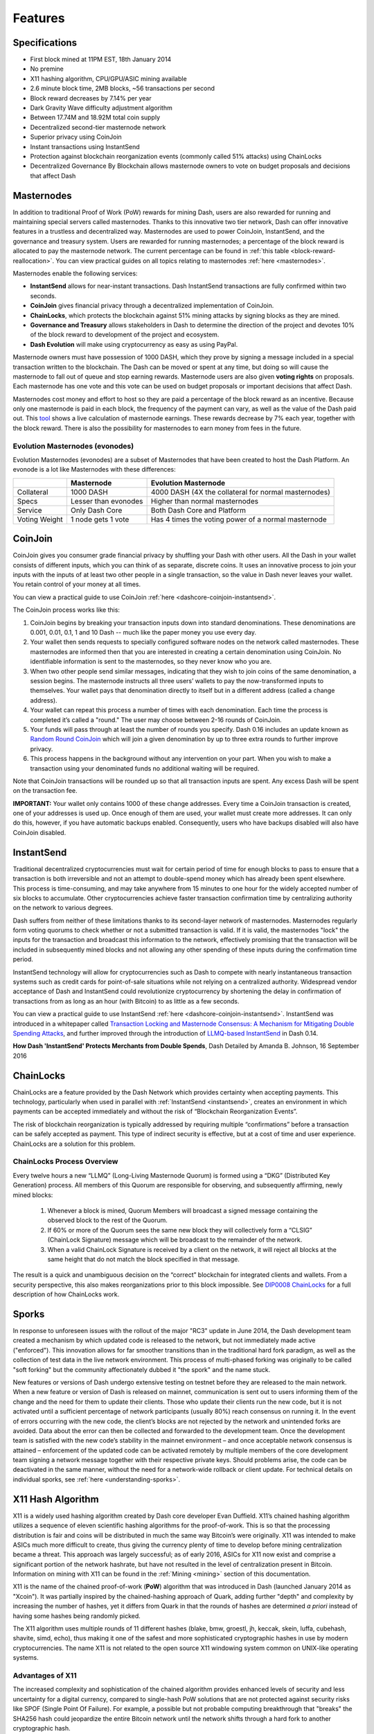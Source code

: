 .. meta::
   :description: Dash features several unique value propositions including masternodes, CoinJoin, InstantSend and a decentralized governance system
   :keywords: dash, cryptocurrency, features, masternodes, coinjoin, privatesend, instantsend, sporks, x11, dgw, governance, sentinel, evolution

.. _features:

========
Features
========

.. _specifications:

Specifications
==============

- First block mined at 11PM EST, 18th January 2014
- No premine
- X11 hashing algorithm, CPU/GPU/ASIC mining available
- 2.6 minute block time, 2MB blocks, ~56 transactions per second
- Block reward decreases by 7.14% per year
- Dark Gravity Wave difficulty adjustment algorithm
- Between 17.74M and 18.92M total coin supply
- Decentralized second-tier masternode network
- Superior privacy using CoinJoin
- Instant transactions using InstantSend
- Protection against blockchain reorganization events (commonly called 
  51% attacks) using ChainLocks
- Decentralized Governance By Blockchain allows masternode owners to
  vote on budget proposals and decisions that affect Dash


.. _masternode-network:

Masternodes
===========

In addition to traditional Proof of Work (PoW) rewards for mining Dash,
users are also rewarded for running and maintaining special servers
called masternodes. Thanks to this innovative two tier network, Dash can
offer innovative features in a trustless and decentralized way.
Masternodes are used to power CoinJoin, InstantSend, and the
governance and treasury system. Users are rewarded for running
masternodes; a percentage of the block reward is allocated to pay the masternode
network. The current percentage can be found in :ref:`this table <block-reward-reallocation>`.
You can view practical guides on all topics relating to
masternodes :ref:`here <masternodes>`.

Masternodes enable the following services:

-  **InstantSend** allows for near-instant transactions. Dash
   InstantSend transactions are fully confirmed within two seconds.
-  **CoinJoin** gives financial privacy through a decentralized
   implementation of CoinJoin.
-  **ChainLocks**, which protects the blockchain against 51% mining 
   attacks by signing blocks as they are mined.
-  **Governance and Treasury** allows stakeholders in Dash to determine
   the direction of the project and devotes 10% of the block reward to
   development of the project and ecosystem.
-  **Dash Evolution** will make using cryptocurrency as easy as using
   PayPal.

Masternode owners must have possession of 1000 DASH, which they prove by
signing a message included in a special transaction written to the
blockchain. The Dash can be moved or spent at any time, but doing so
will cause the masternode to fall out of queue and stop earning rewards.
Masternode users are also given **voting rights** on proposals. Each
masternode has one vote and this vote can be used on budget proposals or
important decisions that affect Dash.

Masternodes cost money and effort to host so they are paid a percentage
of the block reward as an incentive. Because only one masternode is paid
in each block, the frequency of the payment can vary, as well as the
value of the Dash paid out. This `tool <https://stats.masternode.me/>`_
shows a live calculation of masternode earnings. These rewards decrease
by 7% each year, together with the block reward. There is also the
possibility for masternodes to earn money from fees in the future.

Evolution Masternodes (evonodes)
--------------------------------

Evolution Masternodes (evonodes) are a subset of Masternodes that have 
been created to host the Dash Platform. An evonode is a lot like Masternodes 
with these differences:

+----------------+-----------------------------------+-----------------------------------------------------+
|                | Masternode                        | Evolution Masternode                                |
+================+===================================+=====================================================+
| Collateral     | 1000 DASH                         | 4000 DASH (4X the collateral for normal masternodes)|
+----------------+-----------------------------------+-----------------------------------------------------+
| Specs          | Lesser than evonodes              | Higher than normal masternodes                      |
+----------------+-----------------------------------+-----------------------------------------------------+
| Service        | Only Dash Core                    | Both Dash Core and Platform                         |
+----------------+-----------------------------------+-----------------------------------------------------+
| Voting Weight  | 1 node gets 1 vote                | Has 4 times the voting power of a normal masternode |
+----------------+-----------------------------------+-----------------------------------------------------+


.. _coinjoin:

CoinJoin
========

CoinJoin gives you consumer grade financial privacy by
shuffling your Dash with other users. All the Dash in your wallet
consists of different inputs, which you can think of as separate,
discrete coins. It uses an innovative process to join your inputs with
the inputs of at least two other people in a single transaction, so the
value in Dash never leaves your wallet. You retain control of your money
at all times.

You can view a practical guide to use CoinJoin
:ref:`here <dashcore-coinjoin-instantsend>`.

The CoinJoin process works like this:

#. CoinJoin begins by breaking your transaction inputs down into
   standard denominations. These denominations are 0.001, 0.01, 0.1, 1
   and 10 Dash -- much like the paper money you use every day.
#. Your wallet then sends requests to specially configured software
   nodes on the network called masternodes. These masternodes are
   informed then that you are interested in creating a certain
   denomination using CoinJoin. No identifiable information is sent to
   the masternodes, so they never know who you are.
#. When two other people send similar messages, indicating that they
   wish to join coins of the same denomination, a session begins. The
   masternode instructs all three users’ wallets to pay the
   now-transformed inputs to themselves. Your wallet pays that
   denomination directly to itself but in a different address (called a
   change address).
#. Your wallet can repeat this process a number of times with each
   denomination. Each time the process is completed it’s called a
   "round." The user may choose between 2-16 rounds of CoinJoin.
#. Your funds will pass through at least the number of rounds you
   specify. Dash 0.16 includes an update known as `Random Round CoinJoin
   <https://github.com/dashpay/dash/pull/3661>`__ which will join a
   given denomination by up to three extra rounds to further improve
   privacy.
#. This process happens in the background without any intervention on
   your part. When you wish to make a transaction using your denominated
   funds no additional waiting will be required.

Note that CoinJoin transactions will be rounded up so that all
transaction inputs are spent. Any excess Dash will be spent on the
transaction fee.

**IMPORTANT:** Your wallet only contains 1000 of these change addresses.
Every time a CoinJoin transaction is created, one of your addresses is
used up. Once enough of them are used, your wallet must create more
addresses. It can only do this, however, if you have automatic backups
enabled. Consequently, users who have backups disabled will also have
CoinJoin disabled.


.. _instantsend:

InstantSend
===========

Traditional decentralized cryptocurrencies must wait for certain period 
of time for enough blocks to pass to ensure that a transaction is both 
irreversible and not an attempt to double-spend money which has already 
been spent elsewhere. This process is time-consuming, and may take 
anywhere from 15 minutes to one hour for the widely accepted number of 
six blocks to accumulate. Other cryptocurrencies achieve faster 
transaction confirmation time by centralizing authority on the network 
to various degrees.

Dash suffers from neither of these limitations thanks to its 
second-layer network of masternodes. Masternodes regularly form voting
quorums to check whether or not a submitted transaction is valid. If it
is valid, the masternodes "lock" the inputs for the transaction and
broadcast this information to the network, effectively promising that
the transaction will be included in subsequently mined blocks and not
allowing any other spending of these inputs during the confirmation time
period.

InstantSend technology will allow for cryptocurrencies such as Dash to 
compete with nearly instantaneous transaction systems such as credit 
cards for point-of-sale situations while not relying on a centralized 
authority. Widespread vendor acceptance of Dash and InstantSend could
revolutionize cryptocurrency by shortening the delay in confirmation of
transactions from as long as an hour (with Bitcoin) to as little as a 
few seconds.

You can view a practical guide to use InstantSend 
:ref:`here <dashcore-coinjoin-instantsend>`. InstantSend was
introduced in a whitepaper called `Transaction Locking and Masternode 
Consensus: A Mechanism for Mitigating Double Spending Attacks <https://github.com/dashpay/docs/blob/master/binary/Dash%20Whitepaper%20-%20Transaction%20Locking%20and%20Masternode%20Consensus.pdf>`_, 
and further improved through the introduction of `LLMQ-based InstantSend
<https://github.com/dashpay/dips/blob/master/dip-0010.md>`__ in Dash
0.14.


**How Dash 'InstantSend' Protects Merchants from Double Spends**,
Dash Detailed by Amanda B. Johnson, 16 September 2016

.. raw:: html

    <div style="position: relative; padding-bottom: 56.25%; height: 0; margin-bottom: 1em; overflow: hidden; max-width: 70%; height: auto;">
        <iframe src="//www.youtube.com/embed/HJx82On8jig" frameborder="0" allowfullscreen style="position: absolute; top: 0; left: 0; width: 100%; height: 100%;"></iframe>
    </div>


.. _chainlocks:

ChainLocks
==========

ChainLocks are a feature provided by the Dash Network which provides
certainty when accepting payments. This technology, particularly when
used in parallel with :ref:`InstantSend <instantsend>`, creates an
environment in which payments can be accepted immediately and without
the risk of “Blockchain Reorganization Events”.

The risk of blockchain reorganization is typically addressed by
requiring multiple “confirmations” before a transaction can be safely
accepted as payment. This type of indirect security is effective, but at
a cost of time and user experience. ChainLocks are a solution for this
problem.

ChainLocks Process Overview
---------------------------

Every twelve hours a new “LLMQ” (Long-Living Masternode Quorum) is
formed using a “DKG” (Distributed Key Generation) process. All members
of this Quorum are responsible for observing, and subsequently
affirming, newly mined blocks:
  
  1. Whenever a block is mined, Quorum Members will broadcast a signed
     message containing the observed block to the rest of the Quorum.

  2. If 60% or more of the Quorum sees the same new block they will
     collectively form a “CLSIG” (ChainLock Signature) message which
     will be broadcast to the remainder of the network.

  3. When a valid ChainLock Signature is received by a client on the network,
     it will reject all blocks at the same height that do not match the block
     specified in that message.

The result is a quick and unambiguous decision on the “correct”
blockchain for integrated clients and wallets. From a security
perspective, this also makes reorganizations prior to this block
impossible. See `DIP0008 ChainLocks <https://github.com/dashpay/dips/blob/master/dip-0008.md>`__ 
for a full description of how ChainLocks work.


.. _sporks:

Sporks
======

In response to unforeseen issues with the rollout of the major "RC3"
update in June 2014, the Dash development team created a mechanism by
which updated code is released to the network, but not immediately made
active ("enforced"). This innovation allows for far smoother transitions
than in the traditional hard fork paradigm, as well as the collection of
test data in the live network environment. This process of multi-phased
forking was originally to be called "soft forking" but the community
affectionately dubbed it "the spork" and the name stuck.

New features or versions of Dash undergo extensive testing on testnet
before they are released to the main network. When a new feature or
version of Dash is released on mainnet, communication is sent out to
users informing them of the change and the need for them to update their
clients. Those who update their clients run the new code, but it is not
activated until a sufficient percentage of network participants (usually
80%) reach consensus on running it. In the event of errors occurring
with the new code, the client’s blocks are not rejected by the network
and unintended forks are avoided. Data about the error can then be
collected and forwarded to the development team. Once the development
team is satisfied with the new code’s stability in the mainnet
environment – and once acceptable network consensus is attained –
enforcement of the updated code can be activated remotely by multiple
members of the core development team signing a network message together
with their respective private keys. Should problems arise, the code can
be deactivated in the same manner, without the need for a network-wide
rollback or client update. For technical details on individual sporks,
see :ref:`here <understanding-sporks>`.


.. _x11-hash-algorithm:

X11 Hash Algorithm
==================

X11 is a widely used hashing algorithm created by Dash core developer
Evan Duffield. X11’s chained hashing algorithm utilizes a sequence of
eleven scientific hashing algorithms for the proof-of-work. This is so
that the processing distribution is fair and coins will be distributed
in much the same way Bitcoin’s were originally. X11 was intended to make
ASICs much more difficult to create, thus giving the currency plenty of
time to develop before mining centralization became a threat. This
approach was largely successful; as of early 2016, ASICs for X11 now
exist and comprise a significant portion of the network hashrate, but
have not resulted in the level of centralization present in Bitcoin.
Information on mining with X11 can be found in the :ref:`Mining
<mining>` section of this documentation.

X11 is the name of the chained proof-of-work (**PoW**) algorithm that
was introduced in Dash (launched January 2014 as "Xcoin"). It was 
partially inspired by the chained-hashing approach of Quark, adding
further "depth" and complexity by increasing the number of hashes, yet
it differs from Quark in that the rounds of hashes are determined *a
priori* instead of having some hashes being randomly picked.

The X11 algorithm uses multiple rounds of 11 different hashes (blake,
bmw, groestl, jh, keccak, skein, luffa, cubehash, shavite, simd, echo),
thus making it one of the safest and more sophisticated cryptographic
hashes in use by modern cryptocurrencies. The name X11 is not related to
the open source X11 windowing system common on UNIX-like operating 
systems.

Advantages of X11
-----------------

The increased complexity and sophistication of the chained algorithm
provides enhanced levels of security and less uncertainty for a digital
currency, compared to single-hash PoW solutions that are not protected
against security risks like SPOF (Single Point Of Failure). For example,
a possible but not probable computing breakthrough that "breaks" the
SHA256 hash could jeopardize the entire Bitcoin network until the
network shifts through a hard fork to another cryptographic hash.

In the event of a similar computing breakthrough, a digital currency
using the X11 PoW would continue to function securely unless all 11
hashes were broken simultaneously. Even if some of the 11 hashes were to
prove unreliable, there would be adequate warning for a currency using
X11 to take measures and replace the problematic hashes with other more
reliable hashing algorithms.

Given the speculative nature of digital currencies and their inherent
uncertainties as a new field, the X11 algorithm can provide increased
confidence for its users and potential investors that single-hash
approaches cannot. Chained hashing solutions, like X11, provide
increased safety and longevity for store of wealth purposes, investment
diversification and hedging against risks associated with single-hash
currencies plagued by SPOF (Single Point Of Failure).

Evan Duffield, the creator of Dash and X11 chained-hash, has written on
several occasions that X11 was integrated into Dash not with the
intention to prevent ASIC manufacturers from creating ASICs for X11 in
the future, but rather to provide a similar migratory path that Bitcoin
had (CPUs, GPUs, ASICs).


.. _dark-gravity-wave:

Dark Gravity Wave
=================

**DGW** or *Dark Gravity Wave* is an open source difficulty-adjusting
algorithm for Bitcoin-based cryptocurrencies that was first used in Dash
and has since appeared in other digital currencies. DGW was authored by 
Evan Duffield, the developer and creator of Dash, as a response to a 
time-warp exploit found in *Kimoto's Gravity Well*. In concept, DGW is 
similar to the Kimoto Gravity Well, adjusting the difficulty levels 
every block (instead of every 2016 blocks like Bitcoin) based on 
statistical data from recently found blocks. This makes it possible to 
issue blocks with relatively consistent times, even if the hashing power
experiences high fluctuations, without suffering from the time-warp 
exploit.

- Version 2.0 of DGW was implemented in Dash from block 45,000 onwards 
  in order to completely alleviate the time-warp exploit.

- Version 3.0 was implemented on May 14 of 2014 to further improve 
  difficulty re-targeting with smoother transitions. It also fixes 
  issues with various architectures that had different levels of 
  floating-point accuracy through the use of integers.


.. _emission-rate:

Emission Rate
=============

Cryptocurrencies such as Dash and Bitcoin are created through a
cryptographically difficult process known as mining. Mining involves
repeatedly solving :ref:`hash algorithms <x11-hash-algorithm>` until a
valid solution for the current :ref:`mining difficulty 
<dark-gravity-wave>` is discovered. Once discovered, the miner is 
permitted to create new units of the currency. This is known as the 
block reward. To ensure that the currency is not subject to endless 
inflation, the block reward is reduced at regular intervals, as `shown 
in this calculation
<https://docs.google.com/spreadsheets/d/1HqgEkyfZDAA6pIZ3df2PwFE8Z430SVIzQ-mCQ6wGCh4/edit#gid=523620673>`_.
Graphing this data results in a curve showing total coins in 
circulation, known as the coin emission rate.

While Dash is based on Bitcoin, it significantly modifies the coin
emission rate to offer a smoother reduction in coin emission over time.
While Bitcoin reduces the coin emission rate by 50% every 4 years, Dash
reduces the emission by one-fourteenth (approx. 7.14%) every 210240
blocks (approx. 383.25 days). It can be seen that reducing the block
reward by a smaller amount each year offers a smoother transition to a
fee-based economy than Bitcoin.


.. figure:: img/coin_emission.jpg

   Bitcoin vs. Dash coin emission rate


Total coin emission
-------------------

`Bitcoin's total coin emission <https://docs.google.com/spreadsheets/d/1
2tR_9WrY0Hj4AQLoJYj9EDBzfA38XIVLQSOOOVePNm0/pubhtml?gid=0&single=true>`_
can be calculated as the sum of a geometric series, with the total
emission approaching (but never reaching) 21,000,000 BTC. This will
continue until 2140, but the mining reward reduces so quickly that 99%
of all bitcoin will be in circulation by 2036, and 99.9% by 2048.

`Dash's total coin emission <https://docs.google.com/spreadsheets/d
/1JUK4Iy8pjTzQ3Fvc-iV15n2qn19fmiJhnKDDSxebbAA/edit#gid=205877544>`_ is
also the sum of a geometric series, but the ultimate total coin emission
is uncertain because it cannot be known how much of the 10% block reward
reserved for budget proposals will actually be allocated, since this
depends on future voting behavior. Dash will continue to emit coins for
approximately 192 years before a full year of mining creates less than 1
DASH. After 2209 only 14 more DASH will be created. The last DASH will
take 231 years to be generated, starting in 2246 and ending when
emission completely stops in 2477. Based on these numbers, a maximum and
minimum possible coin supply in the year 2254 can be calculated to be
between:

+-----------------+-----------------------------------+
| 17,742,696 DASH | Assuming zero treasury allocation |
+-----------------+-----------------------------------+
| 18,921,005 DASH | Assuming full treasury allocation |
+-----------------+-----------------------------------+

Block reward allocation
-----------------------

Unlike Bitcoin, which allocates 100% of the block reward to miners, Dash
holds back 10% of the block reward for use in the decentralized
:ref:`budget system <decentralized-governance>`. The remainder of the
block reward, as well as any transaction fees, is split between the
:ref:`miner <mining>` and a :ref:`masternode <masternodes>`, which is
deterministically selected according to the :ref:`payment logic
<payment-logic>`. Dash features superblocks, which appear every 16616
blocks (approx. 30.29 days) and can release up to 10% of the cumulative
budget held back over that :ref:`budget cycle period <budget-cycles>` to
the winning proposals in the budget system. Depending on budget
utilization, this results in an approximate coin reward allocation over
a budget cycle as follows:

+-----+----------------------------------------+
| 90% | Mining and Masternode Reward           |
+-----+----------------------------------------+
| 10% | Decentralized Governance Budget        |
+-----+----------------------------------------+

On 13 August 2020, the Dash network approved a `proposal
<https://www.dashcentral.org/p/decision-proposal-block-reward-reallocat>`__
to modify the block reward allocation from 50/50 between miners and
masternodes to 40/60, respectively. The incremental reallocation adjusts 
the percentage share every three superblock cycles. 

.. _block-reward-reallocation:

The following table shows the incremental reallocation process and indicates the 
current reallocation date. Reward reallocation changes began at the first superblock 
following activation and now occur every three superblock cycles (approximately 
once per quarter) until the reallocation is complete. 

+-------------+-----------+--------------+------------+---------------------+
| Adjustment  | Miner %   | Masternode % | Change (%) |  Reallocation Dates |
+=============+===========+==============+============+=====================+
| 0           | 50.0      | 50.0         | 0.00%      |         ---         |
+-------------+-----------+--------------+------------+---------------------+
| 1           | 48.7      | 51.3         | 1.30%      |     2020-11-28      |
+-------------+-----------+--------------+------------+---------------------+
| 2           | 47.4      | 52.6         | 1.30%      |     2021-02-27      |
+-------------+-----------+--------------+------------+---------------------+
| 3           | 46.7      | 53.3         | 0.70%      |     2021-05-29      |
+-------------+-----------+--------------+------------+---------------------+
| 4           | 46.0      | 54.0         | 0.70%      |     2021-08-28      |
+-------------+-----------+--------------+------------+---------------------+
| 5           | 45.4      | 54.6         | 0.60%      |     2021-11-27      |
+-------------+-----------+--------------+------------+---------------------+
| 6           | 44.8      | 55.2         | 0.60%      |     2022-02-25      |
+-------------+-----------+--------------+------------+---------------------+
| 7           | 44.3      | 55.7         | 0.50%      |     2022-05-27      |
+-------------+-----------+--------------+------------+---------------------+
| 8           | 43.8      | 56.2         | 0.50%      |     2022-08-26      |
+-------------+-----------+--------------+------------+---------------------+
| 9           | 43.3      | 56.7         | 0.50%      |     2022-11-25      |
+-------------+-----------+--------------+------------+---------------------+
| 10          | 42.8      | 57.2         | 0.50%      |     2023-02-24      |
+-------------+-----------+--------------+------------+---------------------+
| 11 (Current)| 42.3      | 57.7         | 0.50%      |     2023-05-26      |
+-------------+-----------+--------------+------------+---------------------+
| 12          | 41.8      | 58.2         | 0.50%      |     2023-08-25      |
+-------------+-----------+--------------+------------+---------------------+
| 13          | 41.5      | 58.5         | 0.30%      |     2023-11-24      |
+-------------+-----------+--------------+------------+---------------------+
| 14          | 41.2      | 58.8         | 0.30%      |     2024-02-23      |
+-------------+-----------+--------------+------------+---------------------+
| 15          | 40.9      | 59.1         | 0.30%      |     2024-05-24      |
+-------------+-----------+--------------+------------+---------------------+
| 16          | 40.6      | 59.4         | 0.30%      |     2024-08-22      |
+-------------+-----------+--------------+------------+---------------------+
| 17          | 40.3      | 59.7         | 0.30%      |     2024-11-21      |
+-------------+-----------+--------------+------------+---------------------+
| 18          | 40.1      | 59.9         | 0.20%      |     2025-02-20      |
+-------------+-----------+--------------+------------+---------------------+
| 19          | 40.0      | 60.0         | 0.10%      |     2025-05-22      |
+-------------+-----------+--------------+------------+---------------------+

This documentation is based on calculations and posts by moocowmoo.
Please see `this reddit post <https://www.reddit.com/r/dashpay/comments/
7fc2on/dash_over_1000_in_a_few_weeks/dqb4pjn/>`_ for more details, or
run your own `emission calculations using this tool
<https://repl.it/@moocowmoo/dash-minmax-coin-generation>`_. See `this
site <https://stats.masternode.me>`_ for live data on current network
statistics.

.. _decentralized-governance:

Decentralized Governance
========================

Decentralized Governance by Blockchain, or DGBB, is Dash's attempt to
solve two important problems in cryptocurrency: governance and funding.
Governance in a decentralized project is difficult, because by
definition there are no central authorities to make decisions for the
project. In Dash, such decisions are made by the Decentralized Autonomous
Organization (DAO). The DAO allows each masternode to vote once (yes/no/abstain) 
for each proposal. If a proposal passes, it can then be implemented (or not) 
by Dash's developers. A key example is early in 2016, when Dash's Core Team 
submitted a proposal to the network asking whether the blocksize should be 
increased to 2 MB. Within 24 hours, consensus had been reached to approve this 
change. Compare this to Bitcoin, where debate on the blocksize has been raging 
for nearly three years.

DAO also provides a means for Dash to fund its own development. While 
other projects have to depend on donations or premined endowments, Dash 
uses 10% of the block reward to fund its own development. Every time a 
block is mined, 90% of the reward is split between the miner and
a masternode per the distribution found :ref:`here <block-reward-reallocation>`,
while the remaining 10% is not created until the end of the
month. During the month, anybody can make a budget proposal to the
network. If that proposal receives net approval of at least 10% of the
masternode network, then at the end of the month a series of
"superblocks" will be created. At that time, the block rewards that were
not paid out (10% of each block) will be used to fund approved
proposals. The network thus funds itself by reserving 10% of the block
reward for budget projects.

You can read more about Dash governance in the :ref:`governance` section
of this documentation.


.. _sentinel:

Sentinel
=========

Introduced in Dash 0.12.1, Sentinel is an autonomous agent for
persisting, processing and automating Dash governance objects and tasks.
Sentinel is implemented as a Python application that binds to a local
version dashd instance on each Dash masternode.

A Governance Object (or "govObject") is a generic structure introduced
in Dash 0.12.1 to allow for the creation of Budget Proposals and
Triggers. Class inheritance has been utilized to extend this generic
object into a "Proposal" object to supplant the current Dash budget
system.

.. figure:: img/sentinel.png
   :width: 500px

   Diagram highlighting the relationship between Dash Sentinel and Core


.. _fees:

Fees
====

Transactions on the Dash network are recorded in blocks on the
blockchain. The size of each transaction is measured in bytes, but there
is not necessarily a correlation between high value transactions and the
number of bytes required to process the transaction. Instead,
transaction size is affected by how many input and output addresses are
involved, since more data must be written in the block to store this
information. Each new block is generated by a miner, who is paid for
completing the work to generate the block with a block reward. In order
to prevent the network from being filled with spam transactions, the
size of each block is artificially limited. As transaction volume
increases, the space in each block becomes a scarce commodity. Because
miners are not obliged to include any transaction in the blocks they
produce, once blocks are full, a voluntary transaction fee can be
included as an incentive to the miner to process the transaction. Most
wallets include a small fee by default, although some miners will
process transactions even if no fee is included.

The release of Dash 0.12.2.0 and activation of DIP0001 saw a
simultaneous reduction of fees by a factor of 10, while the block size
was increased from 1MB to 2MB to promote continued growth of low-cost
transactions even as the cost of Dash rises. Dash 0.13.0.0 introduced
InstantSend autolocks, which caused masternodes to automatically attempt
to lock any transaction with 4 or fewer inputs — which are referred to
as “simple” transactions — and removed the additional fee for
InstantSend. 0.14.0.0 then removed the limitation on 4 inputs, so the
network will attempt to lock all transactions. The current fee schedule
for Dash is as follows:

+------------------------+------------------+-------------------------------------+
| Transaction type       | Recommended fee  | Per unit                            |
+========================+==================+=====================================+
| CoinJoin               | 0.001 DASH       | Per 10 rounds of CoinJoin (average) |
+------------------------+------------------+-------------------------------------+
| All other transactions | 0.00001 DASH     | Per kB of transaction data          |
+------------------------+------------------+-------------------------------------+

As an example, a standard and relatively simple transaction on the Dash
network with one input, one output and a possible change address
typically fits in the range of 200 - 400 bytes. Assuming a price of
US$100 per DASH, the fee falls in the range of $0.0002 - $0.0004, or
1/50th of a cent. InstantSend locking will be attempted on all transactions
without any extra charge.

:ref:`CoinJoin` works by creating denominations of 10, 1, 0.1, 0.01
and 0.001 DASH and then creating CoinJoin transactions with other users
using these denominations. Creation of the denominations is charged at
the default fee for a standard transaction. Using CoinJoin is free, but
to prevent spam attacks, an average of one in ten CoinJoin transactions
are charged a fee of 0.0001 DASH. Spending denominated inputs using
CoinJoin incurs the usual standard fees, but to avoid creating a
potentially identifiable change address, the fee is always rounded up to
the lowest possible denomination. This is typically 0.001 DASH, so it is
important to deduct the fee from the amount being sent if possible to
minimise fees. Combining InstantSend and CoinJoin may be expensive
due to this requirement and the fact that a CoinJoin transaction may
require several inputs, while InstantSend charges a fee of 0.0001 DASH
per input. Always check your fees before sending a transaction.


.. _evolution:

Evolution
==========

`Dash Evolution <https://www.dash.org/roadmap/>`_ is the code name for a
decentralized platform built on Dash blockchain technology. The goal is
to provide simple access to the unique features and benefits of Dash to
assist in the creation of decentralized technology. Dash introduces a
tiered network design, which allows users to do various jobs for the
network, along with decentralized API access and a decentralized file
system.

Dash Evolution will be released in stages. Dash Core releases 0.12.1 
through to 0.12.3 lay the groundwork for the decentralized features 
behind the scenes. Version 0.13 introduces the foundation of Evolution,
specifically `DIP2 Special Transactions <https://github.com/dashpay/dips/blob/master/dip-0002.md>`__ 
and `DIP3 Deterministic Masternode Lists <https://github.com/dashpay/dips/blob/master/dip-0003.md>`__.
Version 0.14 establishes `DIP6 Long Living Masternode Quorums <https://github.com/dashpay/dips/blob/master/dip-0006.md>`__.
Expected in late 2019, Dash Core 1.0 will introduce key Evolution
features such as username-based payments, the world's first
decentralized API (DAPI) and a decentralized data storage system (Drive)
based on IPFS.

Included below is our current work on Evolution, that adds many
components such as:

- **Drive:** A decentralized shared file system for user data that
  lives on the second tier network
- **DAPI:** A decentralized API which allows third tier users to access
  the network securely
- **DashPay Decentralized Wallets:** These wallets are light clients
  connected to the network via DAPI and run on various platforms
- **Second Tier:** The masternode network, which provides compensated
  infrastructure for the project
- **Budgets:** The second tier is given voting power to allocate funds 
  for specific projects on the network via the budget system
- **Governance:** The second tier is given voting power to govern the
  currency and chart the course the currency takes
- **Deterministic Masternode Lists:** This feature introduces an 
  on-chain masternode list, which can be used to calculate past and 
  present quorums
- **Social Wallet:** We introduce a social wallet, which allows friends
  lists, grouping of users and shared multisig accounts

Evolution Previews
------------------

**Dash Dapps - Demoing Community Development on environment**, 17 August
2020

.. raw:: html

    <div style="position: relative; padding-bottom: 56.25%; margin-bottom: 1em; height: 0; overflow: hidden; max-width: 70%; height: auto;">
        <iframe src="//www.youtube.com/embed/yy8gO1C8fTs" frameborder="0" allowfullscreen style="position: absolute; top: 0; left: 0; width: 100%; height: 100%;"></iframe>
    </div>


The following videos featuring Dash Founder Evan Duffield and Head of
UI/UX Development Chuck Williams describe the development process and
upcoming features of the Dash Evolution platform.

**Evolution Demo #1 - The First Dash DAP**, 16 March 2018

.. raw:: html

    <div style="position: relative; padding-bottom: 56.25%; margin-bottom: 1em; height: 0; overflow: hidden; max-width: 70%; height: auto;">
        <iframe src="//www.youtube.com/embed/gbjYhZT2Ulc" frameborder="0" allowfullscreen style="position: absolute; top: 0; left: 0; width: 100%; height: 100%;"></iframe>
    </div>

**Evolution Demo #2 - Mobile Evolution**, 25 April 2018

.. raw:: html

    <div style="position: relative; padding-bottom: 56.25%; margin-bottom: 1em; height: 0; overflow: hidden; max-width: 70%; height: auto;">
        <iframe src="//www.youtube.com/embed/EtYax7iz4hU" frameborder="0" allowfullscreen style="position: absolute; top: 0; left: 0; width: 100%; height: 100%;"></iframe>
    </div>

**Evolution Demo #3 - Dashpay User Experience**, 15 May 2018

.. raw:: html

    <div style="position: relative; padding-bottom: 56.25%; margin-bottom: 1em; height: 0; overflow: hidden; max-width: 70%; height: auto;">
        <iframe src="//www.youtube.com/embed/ZJVW9iUHqLg" frameborder="0" allowfullscreen style="position: absolute; top: 0; left: 0; width: 100%; height: 100%;"></iframe>
    </div>

**Chuck Williams on Evolution**, Dash Conference London, 14 September 2017

.. raw:: html

    <div style="position: relative; padding-bottom: 56.25%; margin-bottom: 1em; height: 0; overflow: hidden; max-width: 70%; height: auto;">
        <iframe src="//www.youtube.com/embed/b-XL_ddWCwQ" frameborder="0" allowfullscreen style="position: absolute; top: 0; left: 0; width: 100%; height: 100%;"></iframe>
    </div>

**Evan Duffield on the Evolution Roadmap**, Dash Force News, 28 June 
2017

.. raw:: html

    <div style="position: relative; padding-bottom: 56.25%; margin-bottom: 1em; height: 0; overflow: hidden; max-width: 70%; height: auto;">
        <iframe src="//www.youtube.com/embed/E65QixSRosw" frameborder="0" allowfullscreen style="position: absolute; top: 0; left: 0; width: 100%; height: 100%;"></iframe>
    </div>

